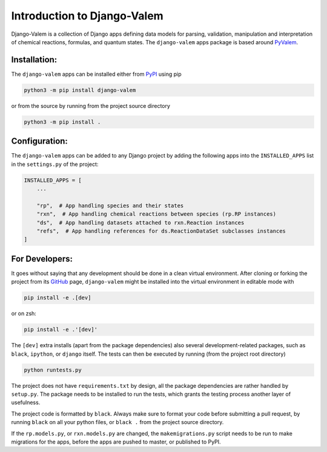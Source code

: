 ****************************
Introduction to Django-Valem
****************************


Django-Valem is a collection of Django apps defining data models for parsing,
validation, manipulation and interpretation of chemical reactions, formulas, and
quantum states.
The ``django-valem`` apps package is based around PyValem_.



Installation:
=============
The ``django-valem`` apps can be installed either from PyPI_ using pip

.. code-block:: bash

    python3 -m pip install django-valem


or from the source by running from the project source directory

.. code-block:: bash

    python3 -m pip install .


Configuration:
==============
The ``django-valem`` apps can be added to any Django project by adding the following
apps into the ``INSTALLED_APPS`` list in the ``settings.py`` of the project:

.. code-block:: python

    INSTALLED_APPS = [
        ...

        "rp",  # App handling species and their states
        "rxn",  # App handling chemical reactions between species (rp.RP instances)
        "ds",  # App handling datasets attached to rxn.Reaction instances
        "refs",  # App handling references for ds.ReactionDataSet subclasses instances
    ]


For Developers:
===============
It goes without saying that any development should be done in a clean virtual
environment.
After cloning or forking the project from its GitHub_ page, ``django-valem`` might be
installed into the virtual environment in editable mode with

.. code-block:: bash

    pip install -e .[dev]

or on zsh:

.. code-block:: zsh

   pip install -e .'[dev]'

The ``[dev]`` extra installs (apart from the package dependencies) also several
development-related packages, such as ``black``, ``ipython``, or ``django`` itself.
The tests can then be executed by running (from the project root directory)

.. code-block:: bash

    python runtests.py

The project does not have ``requirements.txt`` by design, all the package dependencies
are rather handled by ``setup.py``.
The package needs to be installed to run the tests, which grants the testing process
another layer of usefulness.

The project code is formatted by ``black``.
Always make sure to format your code before submitting a pull request, by running
``black`` on all your python files, or ``black .`` from the project source directory.

If the ``rp.models.py``, or ``rxn.models.py`` are changed, the ``makemigrations.py``
script needs to be run to make migrations for the apps, before the apps are pushed to
master, or published to PyPI.


.. _GitHub: https://github.com/xnx/django-valem
.. _PyPI: https://pypi.org/project/django-valem
.. _PyValem: https://github.com/xnx/pyvalem
